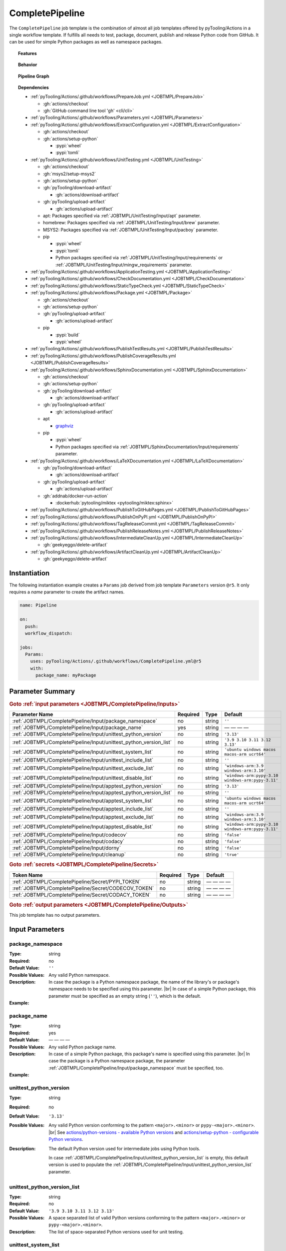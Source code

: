 .. _JOBTMPL/CompletePipeline:

CompletePipeline
################

The ``CompletePipeline`` job template is the combination of almost all job templates offered by pyTooling/Actions in a
single workflow template. If fulfills all needs to test, package, document, publish and release Python code from GitHub.
It can be used for simple Python packages as well as namespace packages.

.. topic:: Features

   .. grid:: 3

      .. grid-item::
         :columns: 4

         .. rubric:: Testing

         * Run unit tests.
         * Run platform tests.
         * Run application tests on target platform.

         .. rubric:: Code Quality

         * Collect code coverage.
         * Check documentation coverage.
         * Check static typing closure.

         .. rubric:: Report Handling

         * Merge unit test results into a single summary report.
         * Merge code coverage results into a single summary report.

      .. grid-item::
         :columns: 4

         .. rubric:: Documentation

         * Compile documentation using Sphinx as HTML and LaTeX.
         * Translate LaTeX documentation to PDF.

         .. rubric:: Publishing Results

         * GitHub Pipeline Summary

           * Publich unittest results using :gh:`dorny/test-reporter`.

         * GitHub Pages

           * Publish HTML documentation to GitHub Pages.

         * Codacy

           * Publish code coverage to Codacy.

         * CodeCov

           * Publish code coverage to CodeCov.
           * Publish unittest results to CodeCov.

      .. grid-item::
         :columns: 4

         .. rubric:: Packaging

         * Package as wheel.
         * Install wheel on target platform.
         * Upload to PyPI.

         .. rubric:: Releasing

         * Automatic tagging of merge commits on main branch to trigger a tagged pipeline (release pipeline).
         * Create a release page with text derived from pull request description.

.. topic:: Behavior

   .. todo:: CompletePipeline:Behavior needs documentation.

   .. grid:: 2

      .. grid-item::
         :columns: 6

         .. tab-set::

            .. tab-item:: Simple Package
               :sync: Simple

               .. code-block:: yaml

                  name: Pipeline

                  jobs:
                    SimplePackage:
                      uses: pyTooling/Actions/.github/workflows/CompletePipeline.yml@r5
                      with:

                        package_name: myPackage

            .. tab-item:: Namespace Package
               :sync: Namespace

               .. code-block:: yaml

                  name: Pipeline

                  jobs:
                    NamespacePackage:
                      uses: pyTooling/Actions/.github/workflows/CompletePipeline.yml@r5
                      with:
                        package_namespace: myFramework
                        package_name:      Extension

      .. grid-item::
         :columns: 6

         .. tab-set::

            .. tab-item:: Simple Package
               :sync: Simple

               .. code-block::

                  📂ProjectRoot/
                    📂myFramework/

                      📦SubPackage/
                        🐍__init__.py
                        🐍SubModuleA.py
                      🐍__init__.py
                      🐍ModuleB.py


            .. tab-item:: Namespace Package
               :sync: Namespace

               .. code-block::

                  📂ProjectRoot/
                    📂myFramework/
                      📂Extension/
                        📦SubPackage/
                          🐍__init__.py
                          🐍SubModuleA.py
                        🐍__init__.py
                        🐍ModuleB.py


.. topic:: Pipeline Graph

   .. image:: ../../_static/pyTooling-Actions-SimplePackage.png

.. topic:: Dependencies

   * :ref:`pyTooling/Actions/.github/workflows/PrepareJob.yml <JOBTMPL/PrepareJob>`

     * :gh:`actions/checkout`
     * :gh:`GitHub command line tool 'gh' <cli/cli>`

   * :ref:`pyTooling/Actions/.github/workflows/Parameters.yml <JOBTMPL/Parameters>`
   * :ref:`pyTooling/Actions/.github/workflows/ExtractConfiguration.yml <JOBTMPL/ExtractConfiguration>`

     * :gh:`actions/checkout`
     * :gh:`actions/setup-python`

       * :pypi:`wheel`
       * :pypi:`tomli`

   * :ref:`pyTooling/Actions/.github/workflows/UnitTesting.yml <JOBTMPL/UnitTesting>`

     * :gh:`actions/checkout`
     * :gh:`msys2/setup-msys2`
     * :gh:`actions/setup-python`
     * :gh:`pyTooling/download-artifact`

       * :gh:`actions/download-artifact`

     * :gh:`pyTooling/upload-artifact`

       * :gh:`actions/upload-artifact`

     * apt: Packages specified via :ref:`JOBTMPL/UnitTesting/Input/apt` parameter.
     * homebrew: Packages specified via :ref:`JOBTMPL/UnitTesting/Input/brew` parameter.
     * MSYS2: Packages specified via :ref:`JOBTMPL/UnitTesting/Input/pacboy` parameter.
     * pip

       * :pypi:`wheel`
       * :pypi:`tomli`
       * Python packages specified via :ref:`JOBTMPL/UnitTesting/Input/requirements` or
         :ref:`JOBTMPL/UnitTesting/Input/mingw_requirements` parameter.

   * :ref:`pyTooling/Actions/.github/workflows/ApplicationTesting.yml <JOBTMPL/ApplicationTesting>`
   * :ref:`pyTooling/Actions/.github/workflows/CheckDocumentation.yml <JOBTMPL/CheckDocumentation>`
   * :ref:`pyTooling/Actions/.github/workflows/StaticTypeCheck.yml <JOBTMPL/StaticTypeCheck>`
   * :ref:`pyTooling/Actions/.github/workflows/Package.yml <JOBTMPL/Package>`

     * :gh:`actions/checkout`
     * :gh:`actions/setup-python`
     * :gh:`pyTooling/upload-artifact`

       * :gh:`actions/upload-artifact`

     * pip

       * :pypi:`build`
       * :pypi:`wheel`

   * :ref:`pyTooling/Actions/.github/workflows/PublishTestResults.yml <JOBTMPL/PublishTestResults>`
   * :ref:`pyTooling/Actions/.github/workflows/PublishCoverageResults.yml <JOBTMPL/PublishCoverageResults>`
   * :ref:`pyTooling/Actions/.github/workflows/SphinxDocumentation.yml <JOBTMPL/SphinxDocumentation>`

     * :gh:`actions/checkout`
     * :gh:`actions/setup-python`
     * :gh:`pyTooling/download-artifact`

       * :gh:`actions/download-artifact`

     * :gh:`pyTooling/upload-artifact`

       * :gh:`actions/upload-artifact`

     * apt

       * `graphviz <https://graphviz.org/>`__

     * pip

       * :pypi:`wheel`
       * Python packages specified via :ref:`JOBTMPL/SphinxDocumentation/Input/requirements` parameter.

   * :ref:`pyTooling/Actions/.github/workflows/LaTeXDocumentation.yml <JOBTMPL/LaTeXDocumentation>`

     * :gh:`pyTooling/download-artifact`

       * :gh:`actions/download-artifact`

     * :gh:`pyTooling/upload-artifact`

       * :gh:`actions/upload-artifact`

     * :gh:`addnab/docker-run-action`

       * :dockerhub:`pytooling/miktex <pytooling/miktex:sphinx>`

   * :ref:`pyTooling/Actions/.github/workflows/PublishToGitHubPages.yml <JOBTMPL/PublishToGitHubPages>`
   * :ref:`pyTooling/Actions/.github/workflows/PublishOnPyPI.yml <JOBTMPL/PublishOnPyPI>`
   * :ref:`pyTooling/Actions/.github/workflows/TagReleaseCommit.yml <JOBTMPL/TagReleaseCommit>`
   * :ref:`pyTooling/Actions/.github/workflows/PublishReleaseNotes.yml <JOBTMPL/PublishReleaseNotes>`
   * :ref:`pyTooling/Actions/.github/workflows/IntermediateCleanUp.yml <JOBTMPL/IntermediateCleanUp>`

     * :gh:`geekyeggo/delete-artifact`

   * :ref:`pyTooling/Actions/.github/workflows/ArtifactCleanUp.yml <JOBTMPL/ArtifactCleanUp>`

     * :gh:`geekyeggo/delete-artifact`


.. _JOBTMPL/CompletePipeline/Instantiation:

Instantiation
*************

The following instantiation example creates a ``Params`` job derived from job template ``Parameters`` version ``@r5``.
It only requires a `name` parameter to create the artifact names.

.. code-block:: yaml

   name: Pipeline

   on:
     push:
     workflow_dispatch:

   jobs:
     Params:
       uses: pyTooling/Actions/.github/workflows/CompletePipeline.yml@r5
       with:
         package_name: myPackage


.. _JOBTMPL/CompletePipeline/Parameters:

Parameter Summary
*****************

.. rubric:: Goto :ref:`input parameters <JOBTMPL/CompletePipeline/Inputs>`

+---------------------------------------------------------------------+----------+----------+---------------------------------------------------+
| Parameter Name                                                      | Required | Type     | Default                                           |
+=====================================================================+==========+==========+===================================================+
| :ref:`JOBTMPL/CompletePipeline/Input/package_namespace`             | no       | string   | ``''``                                            |
+---------------------------------------------------------------------+----------+----------+---------------------------------------------------+
| :ref:`JOBTMPL/CompletePipeline/Input/package_name`                  | yes      | string   | — — — —                                           |
+---------------------------------------------------------------------+----------+----------+---------------------------------------------------+
| :ref:`JOBTMPL/CompletePipeline/Input/unittest_python_version`       | no       | string   | ``'3.13'``                                        |
+---------------------------------------------------------------------+----------+----------+---------------------------------------------------+
| :ref:`JOBTMPL/CompletePipeline/Input/unittest_python_version_list`  | no       | string   | ``'3.9 3.10 3.11 3.12 3.13'``                     |
+---------------------------------------------------------------------+----------+----------+---------------------------------------------------+
| :ref:`JOBTMPL/CompletePipeline/Input/unittest_system_list`          | no       | string   | ``'ubuntu windows macos macos-arm ucrt64'``       |
+---------------------------------------------------------------------+----------+----------+---------------------------------------------------+
| :ref:`JOBTMPL/CompletePipeline/Input/unittest_include_list`         | no       | string   | ``''``                                            |
+---------------------------------------------------------------------+----------+----------+---------------------------------------------------+
| :ref:`JOBTMPL/CompletePipeline/Input/unittest_exclude_list`         | no       | string   | ``'windows-arm:3.9 windows-arm:3.10'``            |
+---------------------------------------------------------------------+----------+----------+---------------------------------------------------+
| :ref:`JOBTMPL/CompletePipeline/Input/unittest_disable_list`         | no       | string   | ``'windows-arm:pypy-3.10 windows-arm:pypy-3.11'`` |
+---------------------------------------------------------------------+----------+----------+---------------------------------------------------+
| :ref:`JOBTMPL/CompletePipeline/Input/apptest_python_version`        | no       | string   | ``'3.13'``                                        |
+---------------------------------------------------------------------+----------+----------+---------------------------------------------------+
| :ref:`JOBTMPL/CompletePipeline/Input/apptest_python_version_list`   | no       | string   | ``''``                                            |
+---------------------------------------------------------------------+----------+----------+---------------------------------------------------+
| :ref:`JOBTMPL/CompletePipeline/Input/apptest_system_list`           | no       | string   | ``'ubuntu windows macos macos-arm ucrt64'``       |
+---------------------------------------------------------------------+----------+----------+---------------------------------------------------+
| :ref:`JOBTMPL/CompletePipeline/Input/apptest_include_list`          | no       | string   | ``''``                                            |
+---------------------------------------------------------------------+----------+----------+---------------------------------------------------+
| :ref:`JOBTMPL/CompletePipeline/Input/apptest_exclude_list`          | no       | string   | ``'windows-arm:3.9 windows-arm:3.10'``            |
+---------------------------------------------------------------------+----------+----------+---------------------------------------------------+
| :ref:`JOBTMPL/CompletePipeline/Input/apptest_disable_list`          | no       | string   | ``'windows-arm:pypy-3.10 windows-arm:pypy-3.11'`` |
+---------------------------------------------------------------------+----------+----------+---------------------------------------------------+
| :ref:`JOBTMPL/CompletePipeline/Input/codecov`                       | no       | string   | ``'false'``                                       |
+---------------------------------------------------------------------+----------+----------+---------------------------------------------------+
| :ref:`JOBTMPL/CompletePipeline/Input/codacy`                        | no       | string   | ``'false'``                                       |
+---------------------------------------------------------------------+----------+----------+---------------------------------------------------+
| :ref:`JOBTMPL/CompletePipeline/Input/dorny`                         | no       | string   | ``'false'``                                       |
+---------------------------------------------------------------------+----------+----------+---------------------------------------------------+
| :ref:`JOBTMPL/CompletePipeline/Input/cleanup`                       | no       | string   | ``'true'``                                        |
+---------------------------------------------------------------------+----------+----------+---------------------------------------------------+

.. rubric:: Goto :ref:`secrets <JOBTMPL/CompletePipeline/Secrets>`

+-----------------------------------------------------------+----------+----------+--------------+
| Token Name                                                | Required | Type     | Default      |
+===========================================================+==========+==========+==============+
| :ref:`JOBTMPL/CompletePipeline/Secret/PYPI_TOKEN`         | no       | string   | — — — —      |
+-----------------------------------------------------------+----------+----------+--------------+
| :ref:`JOBTMPL/CompletePipeline/Secret/CODECOV_TOKEN`      | no       | string   | — — — —      |
+-----------------------------------------------------------+----------+----------+--------------+
| :ref:`JOBTMPL/CompletePipeline/Secret/CODACY_TOKEN`       | no       | string   | — — — —      |
+-----------------------------------------------------------+----------+----------+--------------+

.. rubric:: Goto :ref:`output parameters <JOBTMPL/CompletePipeline/Outputs>`

This job template has no output parameters.


.. _JOBTMPL/CompletePipeline/Inputs:

Input Parameters
****************

.. _JOBTMPL/CompletePipeline/Input/package_namespace:

package_namespace
=================

:Type:            string
:Required:        no
:Default Value:   ``''``
:Possible Values: Any valid Python namespace.
:Description:     In case the package is a Python namespace package, the name of the library's or package's namespace
                  needs to be specified using this parameter. |br|
                  In case of a simple Python package, this parameter must be specified as an empty string (``''``),
                  which is the default.
:Example:
                  .. grid:: 2

                     .. grid-item::
                        :columns: 5

                        .. rubric:: Example Instantiation

                        .. code-block:: yaml

                           name: Pipeline

                           jobs:
                             NamespacePackage:
                               uses: pyTooling/Actions/.github/workflows/CompletePipeline.yml@r5
                               with:
                                 package_namespace: myFramework
                                 package_name:      Extension

                     .. grid-item::
                        :columns: 4

                        .. rubric:: Example Directory Structure

                        .. code-block::

                           📂ProjectRoot/
                             📂myFramework/
                               📂Extension/
                                 📦SubPackage/
                                   🐍__init__.py
                                   🐍SubModuleA.py
                                 🐍__init__.py
                                 🐍ModuleB.py


.. _JOBTMPL/CompletePipeline/Input/package_name:

package_name
============

:Type:            string
:Required:        yes
:Default Value:   — — — —
:Possible Values: Any valid Python package name.
:Description:     In case of a simple Python package, this package's name is specified using this parameter. |br|
                  In case the package is a Python namespace package, the parameter
                  :ref:`JOBTMPL/CompletePipeline/Input/package_namespace` must be specified, too.
:Example:
                  .. grid:: 2

                     .. grid-item::
                        :columns: 5

                        .. rubric:: Example Instantiation

                        .. code-block:: yaml

                           name: Pipeline

                           jobs:
                             SimplePackage:
                               uses: pyTooling/Actions/.github/workflows/CompletePipeline.yml@r5
                               with:
                                 package_name: myPackage

                     .. grid-item::
                        :columns: 4

                        .. rubric:: Example Directory Structure

                        .. code-block::

                           📂ProjectRoot/
                             📂myFramework/
                               📦SubPackage/
                                 🐍__init__.py
                                 🐍SubModuleA.py
                               🐍__init__.py
                               🐍ModuleB.py


.. _JOBTMPL/CompletePipeline/Input/unittest_python_version:

unittest_python_version
=======================

:Type:            string
:Required:        no
:Default Value:   ``'3.13'``
:Possible Values: Any valid Python version conforming to the pattern ``<major>.<minor>`` or ``pypy-<major>.<minor>``. |br|
                  See `actions/python-versions - available Python versions <https://github.com/actions/python-versions>`__
                  and `actions/setup-python - configurable Python versions <https://github.com/actions/setup-python>`__.
:Description:     The default Python version used for intermediate jobs using Python tools.

                  In case :ref:`JOBTMPL/CompletePipeline/Input/unittest_python_version_list` is empty, this default
                  version is used to populate the :ref:`JOBTMPL/CompletePipeline/Input/unittest_python_version_list`
                  parameter.


.. _JOBTMPL/CompletePipeline/Input/unittest_python_version_list:

unittest_python_version_list
============================

:Type:            string
:Required:        no
:Default Value:   ``'3.9 3.10 3.11 3.12 3.13'``
:Possible Values: A space separated list of valid Python versions conforming to the pattern ``<major>.<minor>`` or
                  ``pypy-<major>.<minor>``.
:Description:     The list of space-separated Python versions used for unit testing.

                  .. include:: ../PythonVersionList.rst


.. _JOBTMPL/CompletePipeline/Input/unittest_system_list:

unittest_system_list
====================

:Type:            string
:Required:        no
:Default Value:   ``'ubuntu windows macos macos-arm mingw64 ucrt64'``
:Possible Values: A space separated list of system names.
:Description:     The list of space-separated systems used for unit testing.

                  .. include:: ../SystemList.rst


.. _JOBTMPL/CompletePipeline/Input/unittest_include_list:

unittest_include_list
=====================

:Type:            string
:Required:        no
:Default Value:   ``''``
:Possible Values: A space separated list of ``<system>:<python_version>`` tuples.
:Description:


.. _JOBTMPL/CompletePipeline/Input/unittest_exclude_list:

unittest_exclude_list
=====================

:Type:            string
:Required:        no
:Default Value:   ``'windows-arm:3.9 windows-arm:3.10'``
:Possible Values: A space separated list of ``<system>:<python_version>`` tuples.
:Description:


.. _JOBTMPL/CompletePipeline/Input/unittest_disable_list:

unittest_disable_list
=====================

:Type:            string
:Required:        no
:Default Value:   ``'windows-arm:pypy-3.10 windows-arm:pypy-3.11'``
:Possible Values: A space separated list of ``<system>:<python_version>`` tuples.
:Description:


.. _JOBTMPL/CompletePipeline/Input/apptest_python_version:

apptest_python_version
======================

:Type:            string
:Required:        no
:Default Value:   ``'3.13'``
:Possible Values: Any valid Python version conforming to the pattern ``<major>.<minor>`` or ``pypy-<major>.<minor>``. |br|
                  See `actions/python-versions - available Python versions <https://github.com/actions/python-versions>`__
                  and `actions/setup-python - configurable Python versions <https://github.com/actions/setup-python>`__.
:Description:     The default Python version used for intermediate jobs using Python tools.

                  In case :ref:`JOBTMPL/CompletePipeline/Input/apptest_python_version_list` is empty, this default
                  version is used to populate the :ref:`JOBTMPL/CompletePipeline/Input/apptest_python_version_list`
                  parameter.


.. _JOBTMPL/CompletePipeline/Input/apptest_python_version_list:

apptest_python_version_list
===========================

:Type:            string
:Required:        no
:Default Value:   ``''``
:Possible Values: A space separated list of valid Python versions conforming to the pattern ``<major>.<minor>`` or
                  ``pypy-<major>.<minor>```.
:Description:     The list of space-separated Python versions used for application testing.

                  As this list is empty by default, the value is derived from
                  :ref:`JOBTMPL/CompletePipeline/Input/apptest_python_version`.

                  .. include:: ../PythonVersionList.rst


.. _JOBTMPL/CompletePipeline/Input/apptest_system_list:

apptest_system_list
===================

:Type:            string
:Required:        no
:Default Value:   ``'ubuntu windows macos macos-arm mingw64 ucrt64'``
:Possible Values: A space separated list of system names.
:Description:     The list of space-separated systems used for application testing.

                  .. include:: ../SystemList.rst


.. _JOBTMPL/CompletePipeline/Input/apptest_include_list:

apptest_include_list
====================

:Type:            string
:Required:        no
:Default Value:   ``''``
:Possible Values: A space separated list of ``<system>:<python_version>`` tuples.
:Description:


.. _JOBTMPL/CompletePipeline/Input/apptest_exclude_list:

apptest_exclude_list
====================

:Type:            string
:Required:        no
:Default Value:   ``'windows-arm:3.9 windows-arm:3.10'``
:Possible Values: A space separated list of ``<system>:<python_version>`` tuples.
:Description:


.. _JOBTMPL/CompletePipeline/Input/apptest_disable_list:

apptest_disable_list
====================

:Type:            string
:Required:        no
:Default Value:   ``'windows-arm:pypy-3.10 windows-arm:pypy-3.11'``
:Possible Values: A space separated list of ``<system>:<python_version>`` tuples.
:Description:


.. _JOBTMPL/CompletePipeline/Input/codecov:

codecov
=======

:Type:            string
:Required:        no
:Default Value:   ``'false'``
:Possible Values: ``'true'``, ``'false'``
:Description:


.. _JOBTMPL/CompletePipeline/Input/codacy:

codacy
======

:Type:            string
:Required:        no
:Default Value:   ``'false'``
:Possible Values: ``'true'``, ``'false'``
:Description:


.. _JOBTMPL/CompletePipeline/Input/dorny:

dorny
=====

:Type:            string
:Required:        no
:Default Value:   ``'false'``
:Possible Values: ``'true'``, ``'false'``
:Description:


.. _JOBTMPL/CompletePipeline/Input/cleanup:

cleanup
=======

:Type:            string
:Required:        no
:Default Value:   ``'true'``
:Possible Values: ``'true'``, ``'false'``
:Description:


.. _JOBTMPL/CompletePipeline/Secrets:

Secrets
*******

The workflow template uses the following secrets to publish results to other services.


.. _JOBTMPL/CompletePipeline/Secret/PYPI_TOKEN:

PYPI_TOKEN
==========

:Type:            string
:Required:        no
:Default Value:   — — — —
:Description:     The token to publish and upload packages on `PyPI <https://pypi.org/>`__.


.. _JOBTMPL/CompletePipeline/Secret/CODECOV_TOKEN:

CODECOV_TOKEN
=============

:Type:            string
:Required:        no
:Default Value:   — — — —
:Description:     The token to publish code coverage and unit test results to `CodeCov <https://about.codecov.io//>`__.


.. _JOBTMPL/CompletePipeline/Secret/CODACY_TOKEN:

CODACY_TOKEN
============

:Type:            string
:Required:        no
:Default Value:   — — — —
:Description:     The token to publish code coverage results to `Codacy <https://www.codacy.com/>`__.


.. _JOBTMPL/CompletePipeline/Outputs:

Outputs
*******

This job template has no output parameters.


.. _JOBTMPL/CompletePipeline/Optimizations:

Optimizations
*************

The following optimizations can be used to reduce the template's runtime.

TBD
  tbd tbd tbd
